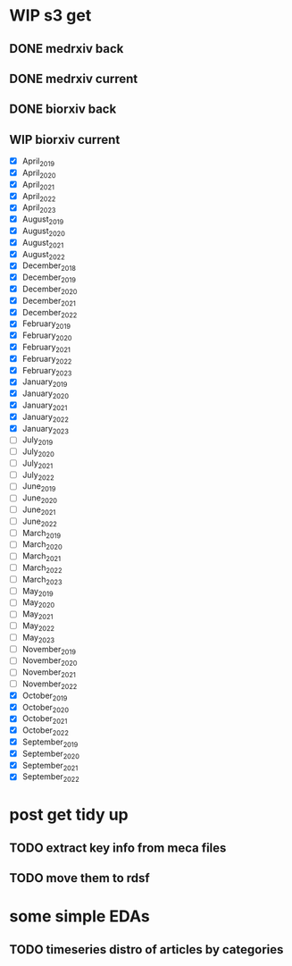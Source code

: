 #+startup: indent

* WIP s3 get
** DONE medrxiv back
** DONE medrxiv current
** DONE biorxiv back
** WIP biorxiv current
- [X] April_2019
- [X] April_2020
- [X] April_2021
- [X] April_2022
- [X] April_2023
- [X] August_2019
- [X] August_2020
- [X] August_2021
- [X] August_2022
- [X] December_2018
- [X] December_2019
- [X] December_2020
- [X] December_2021
- [X] December_2022
- [X] February_2019
- [X] February_2020
- [X] February_2021
- [X] February_2022
- [X] February_2023
- [X] January_2019
- [X] January_2020
- [X] January_2021
- [X] January_2022
- [X] January_2023
- [-] July_2019
- [ ] July_2020
- [ ] July_2021
- [ ] July_2022
- [ ] June_2019
- [ ] June_2020
- [ ] June_2021
- [ ] June_2022
- [ ] March_2019
- [ ] March_2020
- [ ] March_2021
- [ ] March_2022
- [ ] March_2023
- [ ] May_2019
- [ ] May_2020
- [-] May_2021
- [-] May_2022
- [-] May_2023
- [-] November_2019
- [-] November_2020
- [-] November_2021
- [-] November_2022
- [X] October_2019
- [X] October_2020
- [X] October_2021
- [X] October_2022
- [X] September_2019
- [X] September_2020
- [X] September_2021
- [X] September_2022
* post get tidy up
** TODO extract key info from meca files
** TODO move them to rdsf
* some simple EDAs
** TODO timeseries distro of articles by categories
